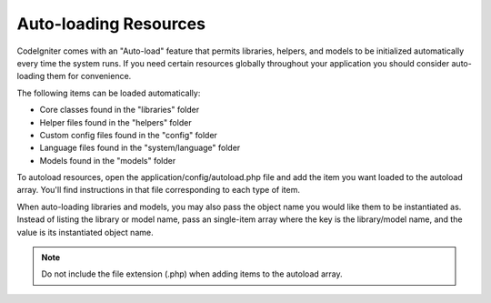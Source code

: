 ######################
Auto-loading Resources
######################

CodeIgniter comes with an "Auto-load" feature that permits libraries,
helpers, and models to be initialized automatically every time the
system runs. If you need certain resources globally throughout your
application you should consider auto-loading them for convenience.

The following items can be loaded automatically:

-  Core classes found in the "libraries" folder
-  Helper files found in the "helpers" folder
-  Custom config files found in the "config" folder
-  Language files found in the "system/language" folder
-  Models found in the "models" folder

To autoload resources, open the application/config/autoload.php file and
add the item you want loaded to the autoload array. You'll find
instructions in that file corresponding to each type of item.

When auto-loading libraries and models, you may also pass the object name
you would like them to be instantiated as. Instead of listing the library
or model name, pass an single-item array where the key is the library/model
name, and the value is its instantiated object name.

.. note:: Do not include the file extension (.php) when adding items to
	the autoload array.
